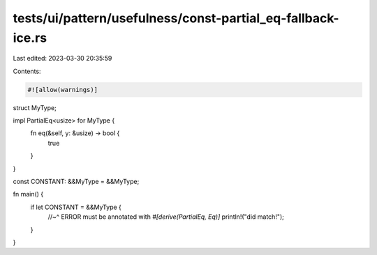 tests/ui/pattern/usefulness/const-partial_eq-fallback-ice.rs
============================================================

Last edited: 2023-03-30 20:35:59

Contents:

.. code-block:: rs

    #![allow(warnings)]

struct MyType;

impl PartialEq<usize> for MyType {
    fn eq(&self, y: &usize) -> bool {
        true
    }
}

const CONSTANT: &&MyType = &&MyType;

fn main() {
    if let CONSTANT = &&MyType {
        //~^ ERROR must be annotated with `#[derive(PartialEq, Eq)]`
        println!("did match!");
    }
}


